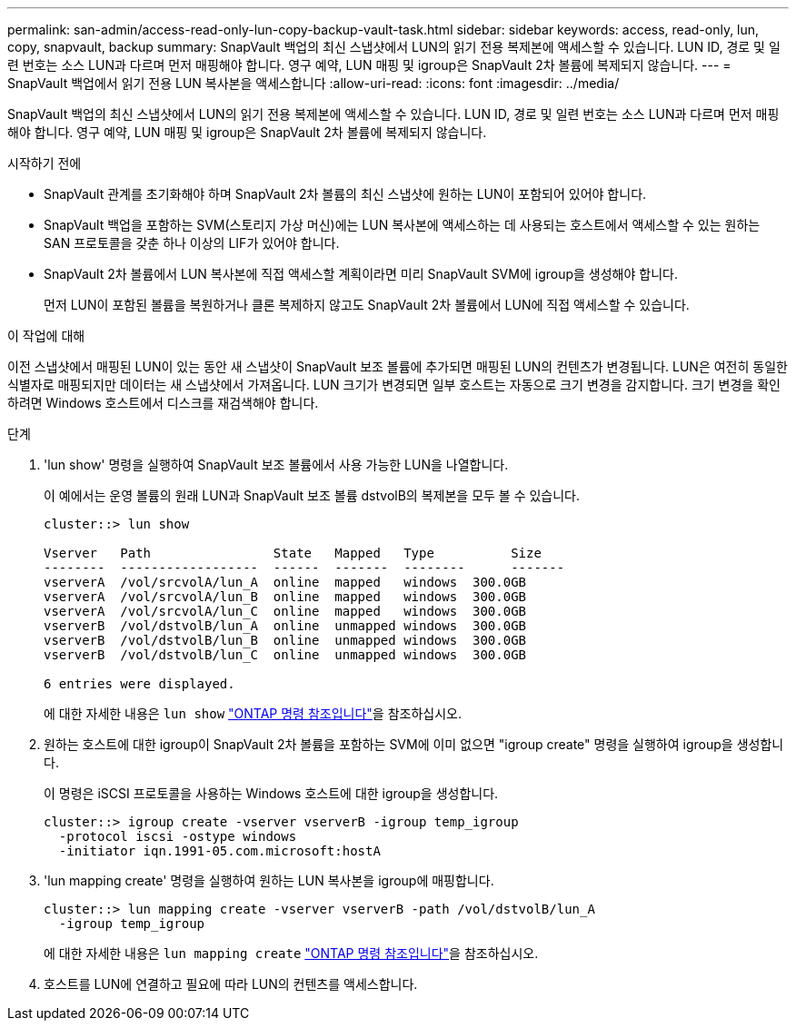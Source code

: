 ---
permalink: san-admin/access-read-only-lun-copy-backup-vault-task.html 
sidebar: sidebar 
keywords: access, read-only, lun, copy, snapvault, backup 
summary: SnapVault 백업의 최신 스냅샷에서 LUN의 읽기 전용 복제본에 액세스할 수 있습니다. LUN ID, 경로 및 일련 번호는 소스 LUN과 다르며 먼저 매핑해야 합니다. 영구 예약, LUN 매핑 및 igroup은 SnapVault 2차 볼륨에 복제되지 않습니다. 
---
= SnapVault 백업에서 읽기 전용 LUN 복사본을 액세스합니다
:allow-uri-read: 
:icons: font
:imagesdir: ../media/


[role="lead"]
SnapVault 백업의 최신 스냅샷에서 LUN의 읽기 전용 복제본에 액세스할 수 있습니다. LUN ID, 경로 및 일련 번호는 소스 LUN과 다르며 먼저 매핑해야 합니다. 영구 예약, LUN 매핑 및 igroup은 SnapVault 2차 볼륨에 복제되지 않습니다.

.시작하기 전에
* SnapVault 관계를 초기화해야 하며 SnapVault 2차 볼륨의 최신 스냅샷에 원하는 LUN이 포함되어 있어야 합니다.
* SnapVault 백업을 포함하는 SVM(스토리지 가상 머신)에는 LUN 복사본에 액세스하는 데 사용되는 호스트에서 액세스할 수 있는 원하는 SAN 프로토콜을 갖춘 하나 이상의 LIF가 있어야 합니다.
* SnapVault 2차 볼륨에서 LUN 복사본에 직접 액세스할 계획이라면 미리 SnapVault SVM에 igroup을 생성해야 합니다.
+
먼저 LUN이 포함된 볼륨을 복원하거나 클론 복제하지 않고도 SnapVault 2차 볼륨에서 LUN에 직접 액세스할 수 있습니다.



.이 작업에 대해
이전 스냅샷에서 매핑된 LUN이 있는 동안 새 스냅샷이 SnapVault 보조 볼륨에 추가되면 매핑된 LUN의 컨텐츠가 변경됩니다. LUN은 여전히 동일한 식별자로 매핑되지만 데이터는 새 스냅샷에서 가져옵니다. LUN 크기가 변경되면 일부 호스트는 자동으로 크기 변경을 감지합니다. 크기 변경을 확인하려면 Windows 호스트에서 디스크를 재검색해야 합니다.

.단계
. 'lun show' 명령을 실행하여 SnapVault 보조 볼륨에서 사용 가능한 LUN을 나열합니다.
+
이 예에서는 운영 볼륨의 원래 LUN과 SnapVault 보조 볼륨 dstvolB의 복제본을 모두 볼 수 있습니다.

+
[listing]
----
cluster::> lun show

Vserver   Path                State   Mapped   Type          Size
--------  ------------------  ------  -------  --------      -------
vserverA  /vol/srcvolA/lun_A  online  mapped   windows  300.0GB
vserverA  /vol/srcvolA/lun_B  online  mapped   windows  300.0GB
vserverA  /vol/srcvolA/lun_C  online  mapped   windows  300.0GB
vserverB  /vol/dstvolB/lun_A  online  unmapped windows  300.0GB
vserverB  /vol/dstvolB/lun_B  online  unmapped windows  300.0GB
vserverB  /vol/dstvolB/lun_C  online  unmapped windows  300.0GB

6 entries were displayed.
----
+
에 대한 자세한 내용은 `lun show` link:https://docs.netapp.com/us-en/ontap-cli/lun-show.html["ONTAP 명령 참조입니다"^]을 참조하십시오.

. 원하는 호스트에 대한 igroup이 SnapVault 2차 볼륨을 포함하는 SVM에 이미 없으면 "igroup create" 명령을 실행하여 igroup을 생성합니다.
+
이 명령은 iSCSI 프로토콜을 사용하는 Windows 호스트에 대한 igroup을 생성합니다.

+
[listing]
----
cluster::> igroup create -vserver vserverB -igroup temp_igroup
  -protocol iscsi -ostype windows
  -initiator iqn.1991-05.com.microsoft:hostA
----
. 'lun mapping create' 명령을 실행하여 원하는 LUN 복사본을 igroup에 매핑합니다.
+
[listing]
----
cluster::> lun mapping create -vserver vserverB -path /vol/dstvolB/lun_A
  -igroup temp_igroup
----
+
에 대한 자세한 내용은 `lun mapping create` link:https://docs.netapp.com/us-en/ontap-cli/lun-mapping-create.html["ONTAP 명령 참조입니다"^]을 참조하십시오.

. 호스트를 LUN에 연결하고 필요에 따라 LUN의 컨텐츠를 액세스합니다.

